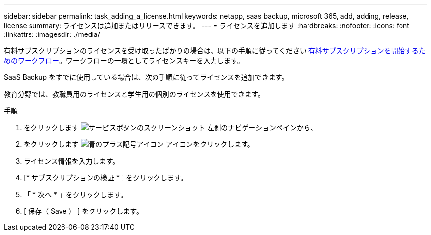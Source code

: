 ---
sidebar: sidebar 
permalink: task_adding_a_license.html 
keywords: netapp, saas backup, microsoft 365, add, adding, release, license 
summary: ライセンスは追加またはリリースできます。 
---
= ライセンスを追加します
:hardbreaks:
:nofooter: 
:icons: font
:linkattrs: 
:imagesdir: ./media/


[role="lead"]
有料サブスクリプションのライセンスを受け取ったばかりの場合は、以下の手順に従ってください <<concept_paid_subscription_workflow.adoc#workflow-for-etting-started-with-a-paid-subscription-toSaaS-Backup-for-Office-365,有料サブスクリプションを開始するためのワークフロー>>。ワークフローの一環としてライセンスキーを入力します。

SaaS Backup をすでに使用している場合は、次の手順に従ってライセンスを追加できます。

教育分野では、教職員用のライセンスと学生用の個別のライセンスを使用できます。

.手順
. をクリックします image:services.gif["サービスボタンのスクリーンショット"] 左側のナビゲーションペインから、
. をクリックします image:bluecircle_icon.gif["青のプラス記号アイコン"] アイコンをクリックします。
. ライセンス情報を入力します。
. [* サブスクリプションの検証 * ] をクリックします。
. 「 * 次へ * 」をクリックします。
. [ 保存（ Save ） ] をクリックします。

